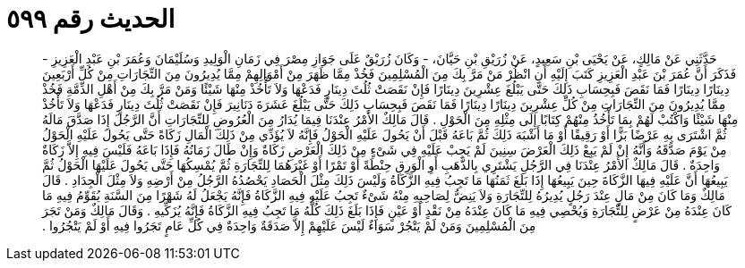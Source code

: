 
= الحديث رقم ٥٩٩

[quote.hadith]
حَدَّثَنِي عَنْ مَالِكٍ، عَنْ يَحْيَى بْنِ سَعِيدٍ، عَنْ زُرَيْقِ بْنِ حَيَّانَ، - وَكَانَ زُرَيْقٌ عَلَى جَوَازِ مِصْرَ فِي زَمَانِ الْوَلِيدِ وَسُلَيْمَانَ وَعُمَرَ بْنِ عَبْدِ الْعَزِيزِ - فَذَكَرَ أَنَّ عُمَرَ بْنَ عَبْدِ الْعَزِيزِ كَتَبَ إِلَيْهِ أَنِ انْظُرْ مَنْ مَرَّ بِكَ مِنَ الْمُسْلِمِينَ فَخُذْ مِمَّا ظَهَرَ مِنْ أَمْوَالِهِمْ مِمَّا يُدِيرُونَ مِنَ التِّجَارَاتِ مِنْ كُلِّ أَرْبَعِينَ دِينَارًا دِينَارًا فَمَا نَقَصَ فَبِحِسَابِ ذَلِكَ حَتَّى يَبْلُغَ عِشْرِينَ دِينَارًا فَإِنْ نَقَصَتْ ثُلُثَ دِينَارٍ فَدَعْهَا وَلاَ تَأْخُذْ مِنْهَا شَيْئًا وَمَنْ مَرَّ بِكَ مِنْ أَهْلِ الذِّمَّةِ فَخُذْ مِمَّا يُدِيرُونَ مِنَ التِّجَارَاتِ مِنْ كُلِّ عِشْرِينَ دِينَارًا دِينَارًا فَمَا نَقَصَ فَبِحِسَابِ ذَلِكَ حَتَّى يَبْلُغَ عَشَرَةَ دَنَانِيرَ فَإِنْ نَقَصَتْ ثُلُثَ دِينَارٍ فَدَعْهَا وَلاَ تَأْخُذْ مِنْهَا شَيْئًا وَاكْتُبْ لَهُمْ بِمَا تَأْخُذُ مِنْهُمْ كِتَابًا إِلَى مِثْلِهِ مِنَ الْحَوْلِ ‏.‏ قَالَ مَالِكٌ الأَمْرُ عِنْدَنَا فِيمَا يُدَارُ مِنَ الْعُرُوضِ لِلتِّجَارَاتِ أَنَّ الرَّجُلَ إِذَا صَدَّقَ مَالَهُ ثُمَّ اشْتَرَى بِهِ عَرْضًا بَزًّا أَوْ رَقِيقًا أَوْ مَا أَشْبَهَ ذَلِكَ ثُمَّ بَاعَهُ قَبْلَ أَنْ يَحُولَ عَلَيْهِ الْحَوْلُ فَإِنَّهُ لاَ يُؤَدِّي مِنْ ذَلِكَ الْمَالِ زَكَاةً حَتَّى يَحُولَ عَلَيْهِ الْحَوْلُ مِنْ يَوْمَ صَدَّقَهُ وَأَنَّهُ إِنْ لَمْ يَبِعْ ذَلِكَ الْعَرْضَ سِنِينَ لَمْ يَجِبْ عَلَيْهِ فِي شَىْءٍ مِنْ ذَلِكَ الْعَرْضِ زَكَاةٌ وَإِنْ طَالَ زَمَانُهُ فَإِذَا بَاعَهُ فَلَيْسَ فِيهِ إِلاَّ زَكَاةٌ وَاحِدَةٌ ‏.‏ قَالَ مَالِكٌ الأَمْرُ عِنْدَنَا فِي الرَّجُلِ يَشْتَرِي بِالذَّهَبِ أَوِ الْوَرِقِ حِنْطَةً أَوْ تَمْرًا أَوْ غَيْرَهُمَا لِلتِّجَارَةِ ثُمَّ يُمْسِكُهَا حَتَّى يَحُولَ عَلَيْهَا الْحَوْلُ ثُمَّ يَبِيعُهَا أَنَّ عَلَيْهِ فِيهَا الزَّكَاةَ حِينَ يَبِيعُهَا إِذَا بَلَغَ ثَمَنُهَا مَا تَجِبُ فِيهِ الزَّكَاةُ وَلَيْسَ ذَلِكَ مِثْلَ الْحَصَادِ يَحْصُدُهُ الرَّجُلُ مِنْ أَرْضِهِ وَلاَ مِثْلَ الْجِدَادِ ‏.‏ قَالَ مَالِكٌ وَمَا كَانَ مِنْ مَالٍ عِنْدَ رَجُلٍ يُدِيرُهُ لِلتِّجَارَةِ وَلاَ يَنِضُّ لِصَاحِبِهِ مِنْهُ شَىْءٌ تَجِبُ عَلَيْهِ فِيهِ الزَّكَاةُ فَإِنَّهُ يَجْعَلُ لَهُ شَهْرًا مِنَ السَّنَةِ يُقَوِّمُ فِيهِ مَا كَانَ عِنْدَهُ مِنْ عَرْضٍ لِلتِّجَارَةِ وَيُحْصِي فِيهِ مَا كَانَ عِنْدَهُ مِنْ نَقْدٍ أَوْ عَيْنٍ فَإِذَا بَلَغَ ذَلِكَ كُلُّهُ مَا تَجِبُ فِيهِ الزَّكَاةُ فَإِنَّهُ يُزَكِّيهِ ‏.‏ وَقَالَ مَالِكٌ وَمَنْ تَجَرَ مِنَ الْمُسْلِمِينَ وَمَنْ لَمْ يَتْجُرْ سَوَاءٌ لَيْسَ عَلَيْهِمْ إِلاَّ صَدَقَةٌ وَاحِدَةٌ فِي كُلِّ عَامٍ تَجَرُوا فِيهِ أَوْ لَمْ يَتْجُرُوا ‏.‏
